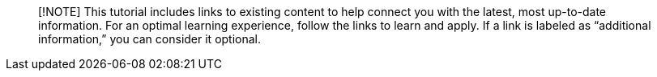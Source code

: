 ____
[!NOTE] This tutorial includes links to existing content to help connect you with the latest, most up-to-date information.
For an optimal learning experience, follow the links to learn and apply.
If a link is labeled as "`additional information,`" you can consider it optional.
____
